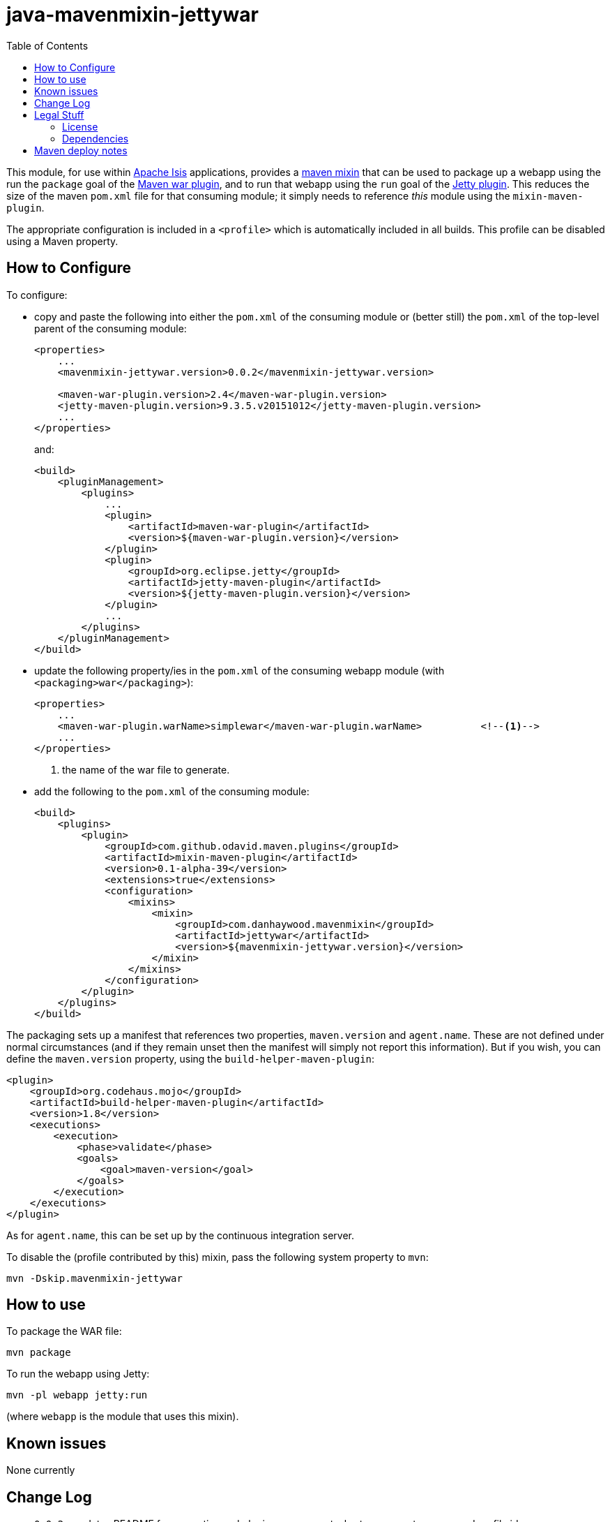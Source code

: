 = java-mavenmixin-jettywar
:_imagesdir: ./
:toc:


This module, for use within link:http://isis.apache.org[Apache Isis] applications, provides a link:https://github.com/odavid/maven-plugins[maven mixin] that can be used to package up a webapp using the run the `package` goal of the link:http://maven.apache.org/plugins/maven-war-plugin/index.html[Maven war plugin], and to run that webapp using the `run` goal of the link:https://www.eclipse.org/jetty/documentation/9.3.x/jetty-maven-plugin.html[Jetty plugin].
This reduces the size of the maven `pom.xml` file for that consuming module; it simply needs to reference _this_ module using the `mixin-maven-plugin`.

The appropriate configuration is included in a `<profile>` which is automatically included in all builds.
This profile can be disabled using a Maven property.



== How to Configure

To configure:

* copy and paste the following into either the `pom.xml` of the consuming module or (better still) the `pom.xml` of the top-level parent of the consuming module: +
+
[source,xml]
----
<properties>
    ...
    <mavenmixin-jettywar.version>0.0.2</mavenmixin-jettywar.version>
    
    <maven-war-plugin.version>2.4</maven-war-plugin.version>
    <jetty-maven-plugin.version>9.3.5.v20151012</jetty-maven-plugin.version>
    ...
</properties>
----
+
and: +
+
[source,xml]
----
<build>
    <pluginManagement>
        <plugins>
            ...
            <plugin>
                <artifactId>maven-war-plugin</artifactId>
                <version>${maven-war-plugin.version}</version>
            </plugin>
            <plugin>
                <groupId>org.eclipse.jetty</groupId>
                <artifactId>jetty-maven-plugin</artifactId>
                <version>${jetty-maven-plugin.version}</version>
            </plugin>
            ...
        </plugins>
    </pluginManagement>
</build>
----

* update the following property/ies in the `pom.xml` of the consuming webapp module (with `<packaging>war</packaging>`): +
+
[source,xml]
----
<properties>
    ...
    <maven-war-plugin.warName>simplewar</maven-war-plugin.warName>          <!--1-->
    ...
</properties>
----
<1> the name of the war file to generate.

* add the following to the `pom.xml` of the consuming module: +
+
[source,xml]
----
<build>
    <plugins>
        <plugin>
            <groupId>com.github.odavid.maven.plugins</groupId>
            <artifactId>mixin-maven-plugin</artifactId>
            <version>0.1-alpha-39</version>
            <extensions>true</extensions>
            <configuration>
                <mixins>
                    <mixin>
                        <groupId>com.danhaywood.mavenmixin</groupId>
                        <artifactId>jettywar</artifactId>
                        <version>${mavenmixin-jettywar.version}</version>
                    </mixin>
                </mixins>
            </configuration>
        </plugin>
    </plugins>
</build>
----



The packaging sets up a manifest that references two properties, `maven.version` and `agent.name`.
These are not defined under normal circumstances (and if they remain unset then the manifest will simply not report this information).
But if you wish, you can define the `maven.version` property, using the `build-helper-maven-plugin`:

[source,xml]
----
<plugin>
    <groupId>org.codehaus.mojo</groupId>
    <artifactId>build-helper-maven-plugin</artifactId>
    <version>1.8</version>
    <executions>
        <execution>
            <phase>validate</phase>
            <goals>
                <goal>maven-version</goal>
            </goals>
        </execution>
    </executions>
</plugin>
----

As for `agent.name`, this can be set up by the continuous integration server.

To disable the (profile contributed by this) mixin, pass the following system property to `mvn`:

[source,bash]
----
mvn -Dskip.mavenmixin-jettywar
----


== How to use

To package the WAR file:

[source,bash]
----
mvn package
----

To run the webapp using Jetty:

[source,bash]
----
mvn -pl webapp jetty:run
----

(where `webapp` is the module that uses this mixin).



== Known issues

None currently



== Change Log

* `0.0.2` - updates README for properties and plugin management, shortens property names and profile id
* `0.0.1` - first release; released using `maven-war-plugin:2.4` and `jetty-maven-plugin:9.3.5.v20151012`




== Legal Stuff

=== License

[source]
----
Copyright 2016~date Dan Haywood

Licensed under the Apache License, Version 2.0 (the
"License"); you may not use this file except in compliance
with the License.  You may obtain a copy of the License at

    http://www.apache.org/licenses/LICENSE-2.0

Unless required by applicable law or agreed to in writing,
software distributed under the License is distributed on an
"AS IS" BASIS, WITHOUT WARRANTIES OR CONDITIONS OF ANY
KIND, either express or implied.  See the License for the
specific language governing permissions and limitations
under the License.
----



=== Dependencies

This mixin module relies on the link:https://github.com/odavid/maven-plugins[com.github.odavid.maven.plugins:mixin-maven-plugin], released under Apache License v2.0.



== Maven deploy notes

The module is deployed using Sonatype's OSS support (see
http://central.sonatype.org/pages/apache-maven.html[user guide] and http://www.danhaywood.com/2013/07/11/deploying-artifacts-to-maven-central-repo/[this blog post]).

The `release.sh` script automates the release process.
It performs the following:

* performs a sanity check (`mvn clean install -o`) that everything builds ok
* bumps the `pom.xml` to a specified release version, and tag
* performs a double check (`mvn clean install -o`) that everything still builds ok
* releases the code using `mvn clean deploy`
* bumps the `pom.xml` to a specified release version

For example:

[source]
----
sh release.sh 0.0.2 \
              0.0.3-SNAPSHOT \
              dan@haywood-associates.co.uk \
              "this is not really my passphrase"
----

where

* `$1` is the release version
* `$2` is the snapshot version
* `$3` is the email of the secret key (`~/.gnupg/secring.gpg`) to use for signing
* `$4` is the corresponding passphrase for that secret key.

Other ways of specifying the key and passphrase are available, see the ``pgp-maven-plugin``'s
http://kohsuke.org/pgp-maven-plugin/secretkey.html[documentation]).

If the script completes successfully, then push changes:

[source]
----
git push origin master
git push origin 0.0.2
----

If the script fails to complete, then identify the cause, perform a `git reset --hard` to start over and fix the issue before trying again.
Note that in the `dom`'s `pom.xml` the `nexus-staging-maven-plugin` has the `autoReleaseAfterClose` setting set to `true` (to automatically stage, close and the release the repo).
You may want to set this to `false` if debugging an issue.

According to Sonatype's guide, it takes about 10 minutes to sync, but up to 2 hours to update http://search.maven.org[search].
